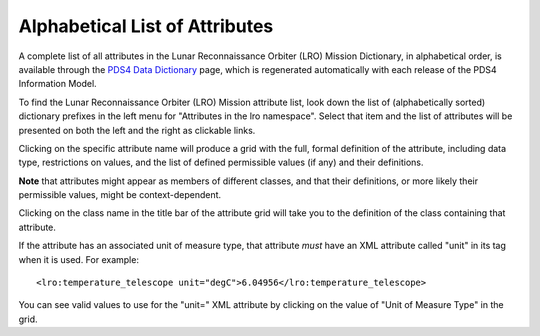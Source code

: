 Alphabetical List of Attributes
**************************************************

A complete list of all attributes in the Lunar Reconnaissance Orbiter (LRO) Mission Dictionary, in alphabetical
order, is available through the `PDS4 Data Dictionary <https://pds.nasa.gov/datastandards/documents/dd/current/PDS4_PDS_DD_1M00/webhelp/all/>`_
page, which is regenerated automatically with each release of the PDS4 Information Model.

To find the Lunar Reconnaissance Orbiter (LRO) Mission attribute list, look down the list of (alphabetically sorted) 
dictionary prefixes in the left menu for "Attributes in the lro namespace".
Select that item and the list of attributes will be presented on both the left and the
right as clickable links. 

Clicking on the specific attribute name will produce a grid with the full, formal
definition of the attribute, including data type, restrictions on values, and the
list of defined permissible values (if any) and their definitions. 

**Note** that attributes might appear as members of different classes, and that their 
definitions, or more likely their permissible values, might be context-dependent. 

Clicking on the class name in the title bar of the attribute grid will take you to 
the definition of the class containing that attribute.

If the attribute has an associated unit of measure type, that attribute *must* have
an XML attribute called "unit" in its tag when it is used. For example::

    <lro:temperature_telescope unit="degC">6.04956</lro:temperature_telescope>
    
You can see valid values to use for the "unit=" XML attribute by clicking on the
value of "Unit of Measure Type" in the grid.
